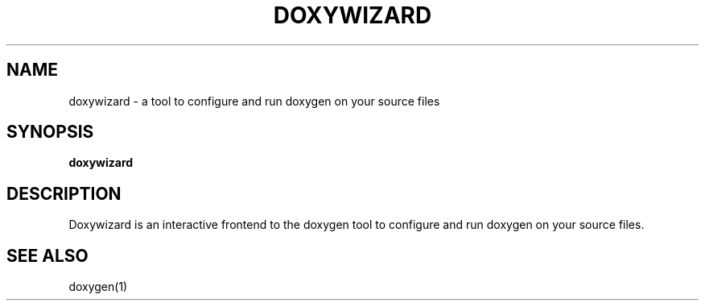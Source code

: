 .TH DOXYWIZARD "1" "DATE" "doxywizard VERSION" "User Commands"
.SH NAME
doxywizard \- a tool to configure and run doxygen on your source files
.SH SYNOPSIS
.B doxywizard
.SH DESCRIPTION
Doxywizard is an interactive frontend to the doxygen tool to configure
and run doxygen on your source files.
.SH SEE ALSO
doxygen(1)
